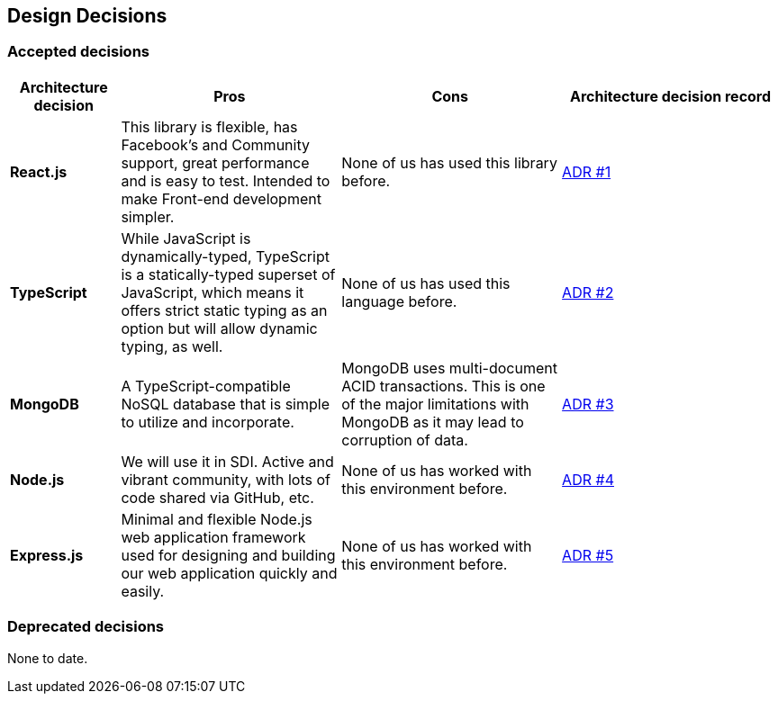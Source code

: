 [[section-design-decisions]]
== Design Decisions

=== Accepted decisions
[options="header",cols="1,2,2,2"]
|===
|Architecture decision
|Pros
|Cons
|Architecture decision record

| *React.js*
| This library is flexible, has Facebook's and Community support, great performance and is easy to test. Intended to make Front-end development simpler.
| None of us has used this library before.
| https://github.com/Arquisoft/lomap_es1b/wiki/ADR-%231:-Front-end-JavaScript-library[ADR #1]

| *TypeScript*
| While JavaScript is dynamically-typed, TypeScript is a statically-typed superset of JavaScript, which means it offers strict static typing as an option but will allow dynamic typing, as well.
| None of us has used this language before.
| https://github.com/Arquisoft/lomap_es1b/wiki/ADR-%232:-Backend-Programming-Language[ADR #2]

| *MongoDB*
| A TypeScript-compatible NoSQL database that is simple to utilize and incorporate.
| MongoDB uses multi-document ACID transactions. This is one of the major limitations with MongoDB as it may lead to corruption of data.
| https://github.com/Arquisoft/lomap_es1b/wiki/ADR-%233:-Database[ADR #3]

| *Node.js*
| We will use it in SDI. Active and vibrant community, with lots of code shared via GitHub, etc.
| None of us has worked with this environment before.
| https://github.com/Arquisoft/lomap_es1b/wiki/ADR-%234:-Backend-framework[ADR #4]

| *Express.js*
| Minimal and flexible Node.js web application framework used for designing and building our web application quickly and easily.
| None of us has worked with this environment before.
| https://github.com/Arquisoft/lomap_es1b/wiki/ADR-%235:-REST-API[ADR #5]

|===

=== Deprecated decisions
None to date.
